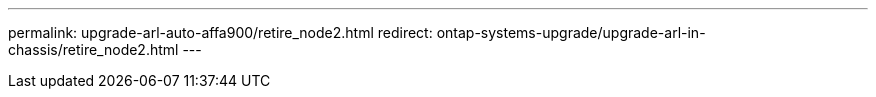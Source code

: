---
permalink: upgrade-arl-auto-affa900/retire_node2.html
redirect: ontap-systems-upgrade/upgrade-arl-in-chassis/retire_node2.html
---